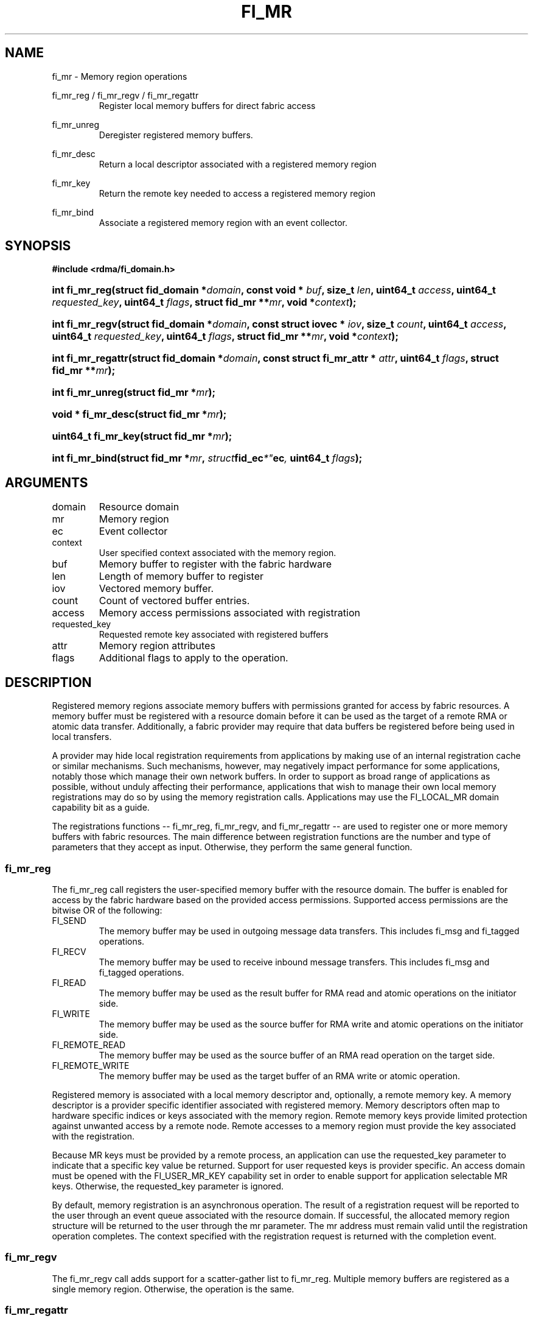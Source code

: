 .TH "FI_MR" 3 "2014-05-01" "libfabric" "Libfabric Programmer's Manual" libfabric
.SH NAME
fi_mr \- Memory region operations
.PP
fi_mr_reg / fi_mr_regv / fi_mr_regattr
.RS
Register local memory buffers for direct fabric access
.RE
.PP
fi_mr_unreg
.RS
Deregister registered memory buffers.
.RE
.PP
fi_mr_desc
.RS
Return a local descriptor associated with a registered memory region
.RE
.PP
fi_mr_key
.RS
Return the remote key needed to access a registered memory region
.RE
.PP
fi_mr_bind
.RS
Associate a registered memory region with an event collector.
.RE
.SH SYNOPSIS
.B #include <rdma/fi_domain.h>
.HP
.BI "int fi_mr_reg(struct fid_domain *" domain ", "
.BI "const void * " buf ", size_t " len ", "
.BI	"uint64_t " access ", uint64_t " requested_key ", "
.BI "uint64_t " flags ", struct fid_mr **" mr ", void *" context ");"
.HP
.BI "int fi_mr_regv(struct fid_domain *" domain ", "
.BI "const struct iovec * " iov ", size_t " count ", "
.BI	"uint64_t " access ", uint64_t " requested_key ", "
.BI "uint64_t " flags ", struct fid_mr **" mr ", void *" context ");"
.HP
.BI "int fi_mr_regattr(struct fid_domain *" domain ", "
.BI "const struct fi_mr_attr * " attr ","
.BI "uint64_t " flags ", struct fid_mr **" mr ");"
.PP
.HP
.BI "int fi_mr_unreg(struct fid_mr *" mr ");"
.PP
.HP
.BI "void * fi_mr_desc(struct fid_mr *" mr ");"
.HP
.BI "uint64_t fi_mr_key(struct fid_mr *" mr ");"
.PP
.HP
.BI "int fi_mr_bind(struct fid_mr *" mr ", " struct fid_ec *" ec ", "
.BI "uint64_t " flags ");"
.SH ARGUMENTS
.IP "domain"
Resource domain
.IP "mr"
Memory region 
.IP "ec"
Event collector
.IP "context"
User specified context associated with the memory region.
.IP "buf"
Memory buffer to register with the fabric hardware
.IP "len"
Length of memory buffer to register
.IP "iov"
Vectored memory buffer.
.IP "count"
Count of vectored buffer entries.
.IP "access"
Memory access permissions associated with registration
.IP "requested_key"
Requested remote key associated with registered buffers
.IP "attr"
Memory region attributes
.IP "flags"
Additional flags to apply to the operation.
.SH "DESCRIPTION"
Registered memory regions associate memory buffers with permissions
granted for access by fabric resources.  A memory buffer must be
registered with a resource domain before it can be used as the target
of a remote RMA or atomic data transfer.  Additionally, a fabric
provider may require that data buffers be registered before being
used in local transfers.
.PP
A provider may hide local registration requirements from applications
by making use of an internal registration cache or similar mechanisms.
Such mechanisms, however, may negatively impact performance for some
applications, notably those which manage their own network buffers.
In order to support as broad range of applications as possible, without
unduly affecting their performance, applications that wish to manage
their own local memory registrations may do so by using the memory
registration calls.  Applications may use the FI_LOCAL_MR domain
capability bit as a guide.
.PP
The registrations functions -- fi_mr_reg, fi_mr_regv, and fi_mr_regattr --
are used to register one or more memory buffers with fabric resources.
The main difference between registration functions are the number
and type of parameters that they accept as input.  Otherwise,
they perform the same general function.
.SS "fi_mr_reg"
The fi_mr_reg call registers the user-specified memory buffer with
the resource domain.  The buffer is enabled for access by the fabric
hardware based on the provided access permissions.  Supported access
permissions are the bitwise OR of the following:
.IP "FI_SEND"
The memory buffer may be used in outgoing message data transfers.  This
includes fi_msg and fi_tagged operations.
.IP "FI_RECV"
The memory buffer may be used to receive inbound message transfers.
This includes fi_msg and fi_tagged operations.
.IP "FI_READ"
The memory buffer may be used as the result buffer for RMA read
and atomic operations on the initiator side.
.IP "FI_WRITE"
The memory buffer may be used as the source buffer for RMA write
and atomic operations on the initiator side.
.IP "FI_REMOTE_READ"
The memory buffer may be used as the source buffer of an RMA read
operation on the target side.
.IP "FI_REMOTE_WRITE"
The memory buffer may be used as the target buffer of an RMA write
or atomic operation.
.PP
Registered memory is associated with a local memory descriptor and,
optionally, a remote memory key.  A memory descriptor is a provider
specific identifier associated with registered memory.  Memory descriptors
often map to hardware specific indices or keys associated with the
memory region.  Remote memory keys provide limited protection against
unwanted access by a remote node.  Remote accesses to a memory region
must provide the key associated with the registration.
.PP
Because MR keys must be provided by a remote process, an application
can use the requested_key parameter to indicate that a specific key
value be returned.  Support for user requested keys is provider specific.
An access domain must be opened with the FI_USER_MR_KEY capability set
in order to enable support for application selectable MR keys.  Otherwise,
the requested_key parameter is ignored.
.PP
By default, memory registration is an asynchronous operation.  The result
of a registration request will be reported to the user through an event
queue associated with the resource domain.  If successful, the allocated
memory region structure will be returned to the user through the mr
parameter.  The mr address must remain valid until the registration
operation completes.  The context specified with the registration request
is returned with the completion event.
.SS "fi_mr_regv"
The fi_mr_regv call adds support for a scatter-gather list to fi_mr_reg.
Multiple memory buffers are registered as a single memory region.
Otherwise, the operation is the same. 
.SS "fi_mr_regattr"
The fi_mr_regattr call is a more generic, extensible registration call
that allows the user to specify the registration request using a struct
fi_mr_attr.
.PP
.nf
struct fi_mr_attr {
	int                mask;          /* mask of valid fields */
	const struct iovec *mr_iov;       /* scatter-gather array */
	size_t             iov_count;     /* # elements in mr_iov */
	uint64_t           access;        /* access permission flags */
	uint64_t           requested_key; /* requested remote key */
	void               *context;      /* user-defined context */
};
.fi
.SS "fi_mr_unreg"
The fi_mr_unreg call is used to release all resources associated with a
registering a memory region.  Once unregistered, further access to the
registered memory is not guaranteed.  For performance reasons,
unregistration processing may be done asynchronously or lazily.  To force
all queued unregistration requests to complete, applications may call
fi_domain_sync.  Upon completion of an fi_domain_sync call, all memory
regions unregistered before fi_domain_sync was invoked will have completed,
and no further access to the registered region, either locally or remotely,
via fabric resources will be possible. 
.SS "fi_mr_desc / fi_mr_key"
The local memory descriptor and remote protection key associated with a
MR may be obtained by calling fi_mr_desc and fi_mr_key, respectively.
The memory registration must have completed successfully before invoking
these calls.
."fi_mr_bind"
The fi_mr_bind function associates a memory region with an event collector,
for providers that support the generation of events based on fabric
operations.  The type of events tracked against the memory region is
based on the bitwise OR of the following flags.
.IP "FI_WRITE"
Generates an event whenever a remote RMA write or atomic operation modify
the memory region.
.SH "FLAGS"
The following flags are usable with fi_mr_reg, fi_mr_regv, fi_mr_regattr.
.IP "FI_BLOCK"
Indicates that the memory registration call should operate synchronously.
If set, the call will block until the registration completes.
.SH "RETURN VALUES"
Returns 0 on success.  On error, a negative value corresponding to
fabric errno is returned.
.PP
Fabric errno values are defined in
.IR "rdma/fi_errno.h".
.SH "ERRORS"
.IP "-FI_ENOKEY"
The requested_key is already in use.
.IP "-FI_EKEYREJECTED"
The requested_key is not available.  They key may be out of the range
supported by the provider, or the provider may not support user-requested
memory registration keys.
.IP "-FI_ENOSYS"
Returned by fi_mr_bind if the provider does not support reporting events
based on access to registered memory regions.
.IP "-FI_EBADFLAGS"
Returned if the specified flags are not supported by the provider.
.SH "SEE ALSO"
fi_getinfo(3), fi_endpoint(3), fi_domain(3), fi_rma(3), fi_msg(3), fi_atomic(3)
